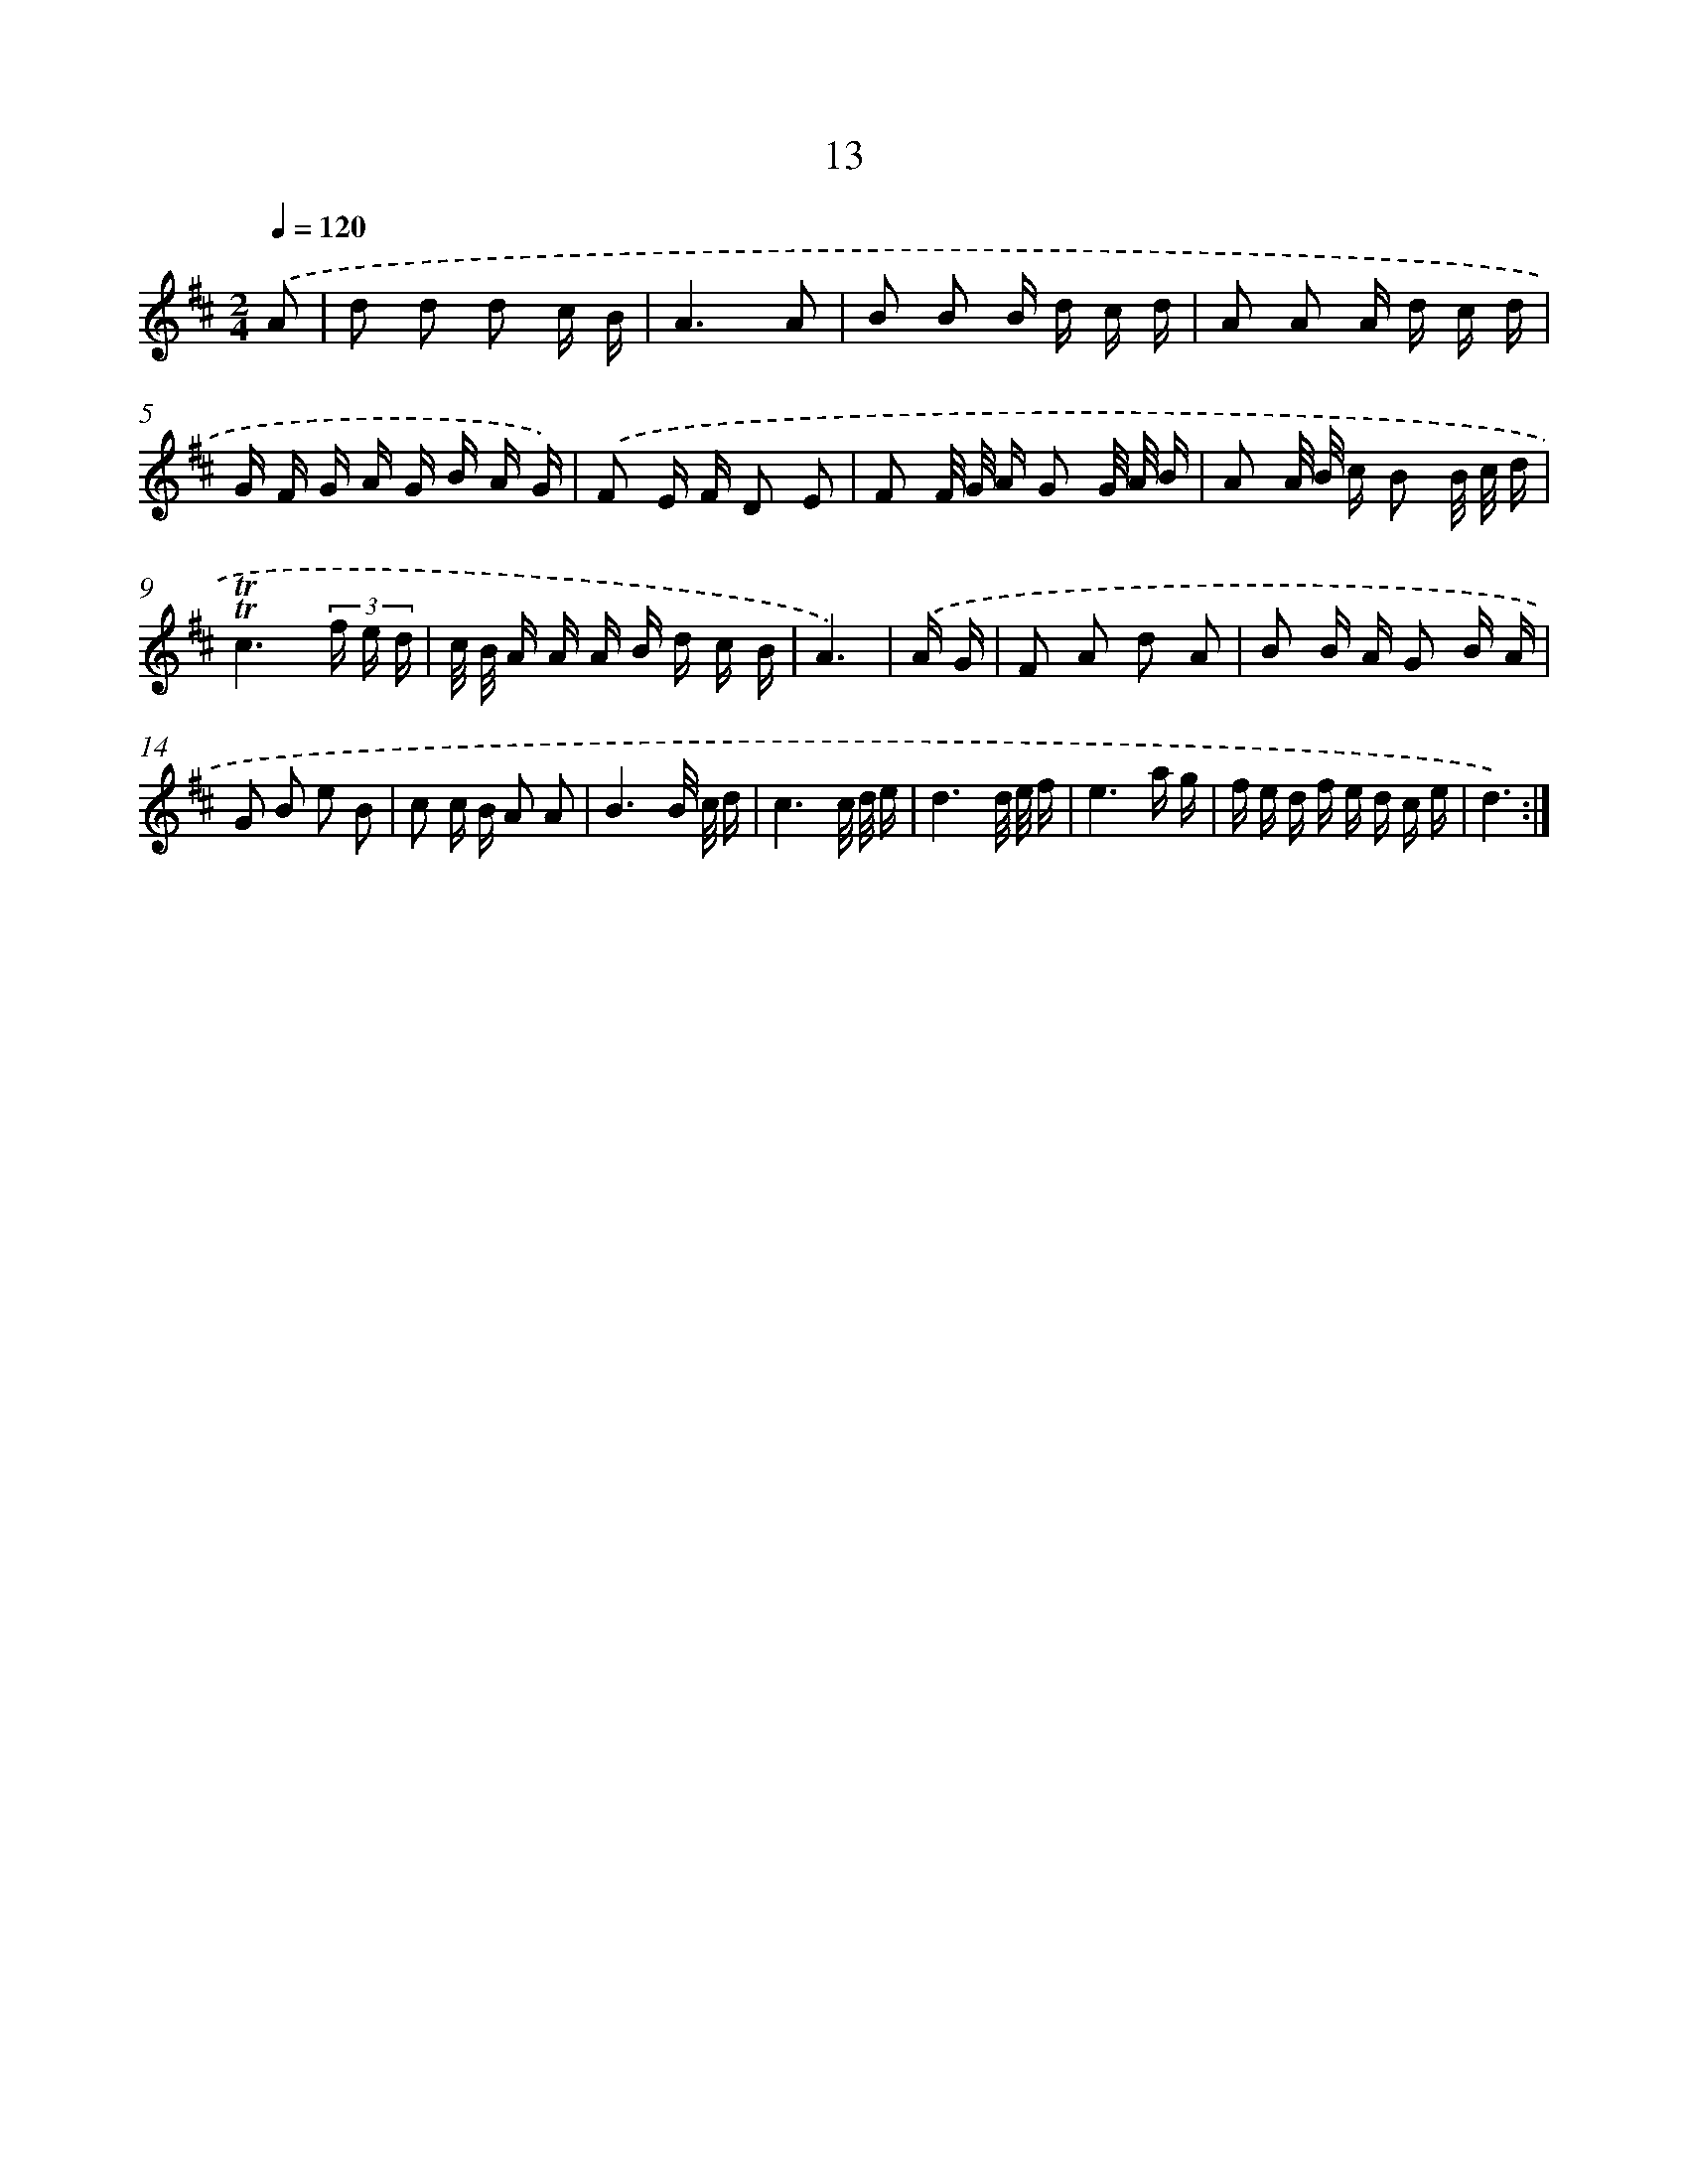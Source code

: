 X: 17978
T: 13
%%abc-version 2.0
%%abcx-abcm2ps-target-version 5.9.1 (29 Sep 2008)
%%abc-creator hum2abc beta
%%abcx-conversion-date 2018/11/01 14:38:18
%%humdrum-veritas 3498814649
%%humdrum-veritas-data 2465654024
%%continueall 1
%%barnumbers 0
L: 1/16
M: 2/4
Q: 1/4=120
K: D clef=treble
.('A2 [I:setbarnb 1]|
d2 d2 d2 c B |
A6A2 |
B2 B2 B d c d |
A2 A2 A d c d |
G F G A G B A G) |
.('F2 E F D2 E2 |
F2 F/ G/ A G2 G/ A/ B |
A2 A/ B/ c B2 B/ c/ d |
!trill!!trill!c6(3f e d |
c/ B/ A A A B d c B |
A6) |
.('A G [I:setbarnb 12]|
F2 A2 d2 A2 |
B2 B A G2 B A |
G2 B2 e2 B2 |
c2 c B A2 A2 |
B6B/ c/ d |
c6c/ d/ e |
d6d/ e/ f |
e6a g |
f e d f e d c e |
d6) :|]

